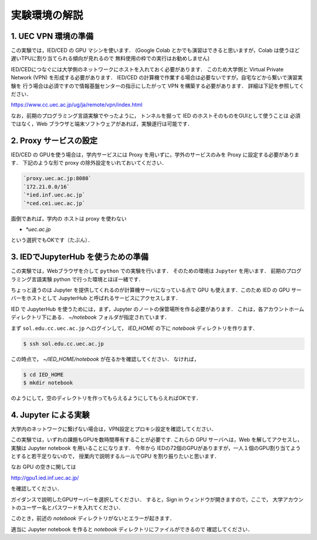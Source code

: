 実験環境の解説
==================================================

1. UEC VPN 環境の準備
------------------------------------------

この実験では，IED/CED の GPU マシンを使います．
(Google Colab とかでも演習はできると思いますが，Colab は使うほど遅いTPUに割り当てられる傾向が見れるので
無料使用の枠での実行はお勧めしません)

IED/CEDにつなぐには大学側のネットワークにホストを入れておく必要があります．
このため大学側と Virtual Private Network (VPN) を形成する必要があります．
IED/CED の計算機で作業する場合は必要ないですが，自宅などから繋いで演習実験を
行う場合は必須ですので情報基盤センターの指示にしたがって VPN を構築する必要があります．
詳細は下記を参照してください．

https://www.cc.uec.ac.jp/ug/ja/remote/vpn/index.html

なお，前期のプログラミング言語実験でやったように，
トンネルを掘って IED のホストそのものをGUIとして使うことは
必須ではなく，Web ブラウザと端末ソフトウェアがあれば，実験遂行は可能です．



2. Proxy サービスの設定
---------------------------------------------------------------------   

IED/CED の GPUを使う場合は，学内サービスには Proxy を用いずに，学外のサービスのみを
Proxy に設定する必要があります．
下記のような形で proxy の除外設定をいれておいてください．

.. code-block:: bash

   `proxy.uec.ac.jp:8080`
   `172.21.0.0/16`
   `*ied.inf.uec.ac.jp`
   `*ced.cei.uec.ac.jp`


面倒であれば，学内の ホストは proxy を使わない

* `*uec.ac.jp`

という選択でもOKです（たぶん）．



3. IEDでJupyterHub を使うための準備
------------------------------------------

この実験では，Webブラウザを介して ``python`` での実験を行います．
そのための環境は ``Jupyter`` を用います．
前期のプログラミング言語実験 python で行った環境とほぼ一緒です．

ちょっと違うのは Jupyter を提供してくれるのが計算機サーバになっている点で
GPU も使えます．このため IED の GPU サーバーをホストとして JupyterHub と呼ばれるサービスにアクセスします．


IED で JupyterHub を使うためには，まず，Jupyter のノートの保管場所を作る必要があります．
これは，各アカウントホームディレクトリ下にある． `~/notebook` フォルダが指定されています．

まず ``sol.edu.cc.uec.ac.jp`` へログインして， `IED_HOME` の下に
`notebook` ディレクトリを作ります．

.. code-block:: sh

   $ ssh sol.edu.cc.uec.ac.jp

この時点で， `~/IED_HOME/notebook` が在るかを確認してください．
なければ，

.. code-block:: sh

   $ cd IED_HOME
   $ mkdir notebook

のようにして，空のディレクトリを作ってもらえるようにしてもらえればOKです．

4. Jupyter による実験
------------------------------------------

大学内のネットワークに繋げない場合は，VPN設定とプロキシ設定を確認してください．

この実験では，いずれの課題もGPUを数時間専有することが必要です.
これらの GPU サーバへは，Web を解してアクセスし，実験は Jupyter notebook を用いることになります．
今年から IEDの72個のGPUがありますが，一人１個のGPU割り当てようとすると若干足りないので，
授業内で説明するルールでGPU を割り振りたいと思います．

なお GPU の空きに関しては

http://gpu1.ied.inf.uec.ac.jp/

を確認してください．

ガイダンスで説明したGPUサーバーを選択してください．
すると，Sign in ウィンドウが開きますので，ここで，
大学アカウントのユーザー名とパスワードを入れてください．

このとき，前述の `notebook` ディレクトリがないとエラーが起きます．

適当に Jupyter notebook を作ると `notebook` ディレクトリにファイルができるので
確認してください．


